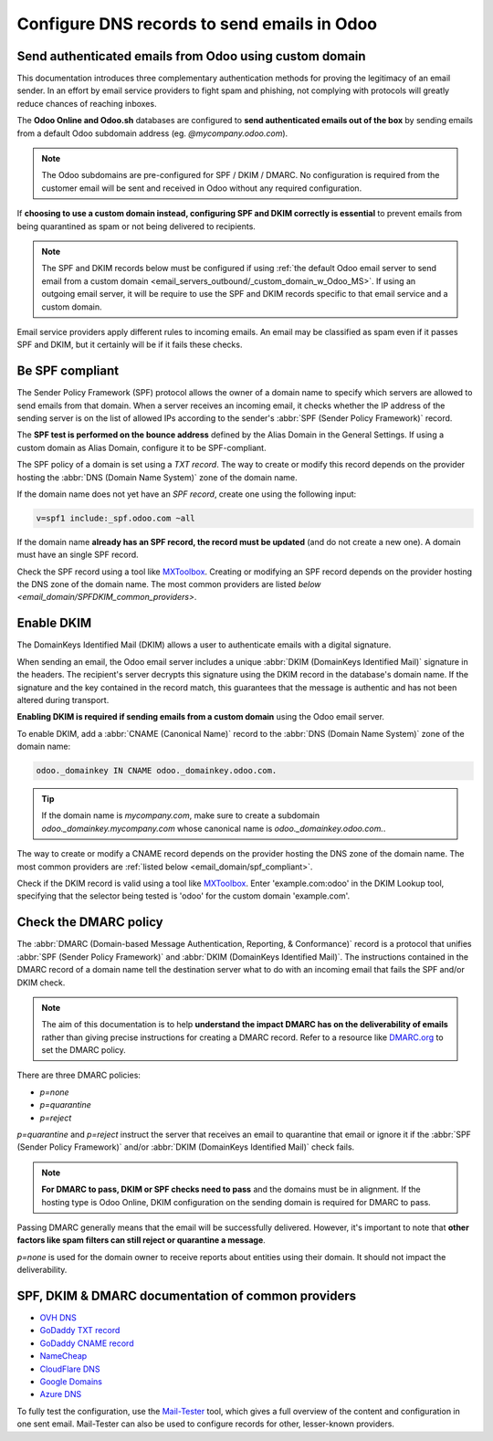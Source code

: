 .. _email_domain:

============================================
Configure DNS records to send emails in Odoo
============================================

.. _email_domain/authenticate_custom_domain_mail:

Send authenticated emails from Odoo using custom domain
=======================================================

This documentation introduces three complementary authentication methods for proving the legitimacy of an email sender. In an effort by email service providers to fight spam and phishing, not complying with protocols will greatly reduce chances of reaching inboxes.

.. _email_domain/email_odoo_default:

The **Odoo Online and Odoo.sh** databases are configured to **send authenticated emails out of the box** by sending emails from a default Odoo subdomain address (eg. `\@mycompany.odoo.com`).

.. note::
   The Odoo subdomains are pre-configured for SPF / DKIM / DMARC. No configuration is required from the customer email will be sent and received in Odoo without any required configuration.

.. _email_domain/email_custom_domain:

If **choosing to use a custom domain instead, configuring SPF and DKIM correctly is essential** to prevent emails from being quarantined as spam or not being delivered to recipients.

.. note::
   The SPF and DKIM records below must be configured if using :ref:`the default Odoo email server to send email from a custom domain <email_servers_outbound/_custom_domain_w_Odoo_MS>`. If using an outgoing email server, it will be require to use the SPF and DKIM records specific to that email service and a custom domain. 

Email service providers apply different rules to incoming emails. An email may be classified as spam even if it passes SPF and DKIM, but it certainly will be if it fails these checks.


.. _email_domain/spf_compliant:

Be SPF compliant
================

The Sender Policy Framework (SPF) protocol allows the owner of a domain name to specify which servers are allowed to send emails from that domain. When a server receives an incoming email, it checks whether the IP address of the sending server is on the list of allowed IPs according to the sender's :abbr:`SPF (Sender Policy Framework)` record.

The **SPF test is performed on the bounce address** defined by the Alias Domain in the General Settings. If using a custom domain as Alias Domain, configure it to be SPF-compliant.

The SPF policy of a domain is set using a `TXT record`. The way to create or modify this record depends on the provider hosting the :abbr:`DNS (Domain Name System)` zone of the domain name.

If the domain name does not yet have an `SPF record`, create one using the following input: 

.. code-block:: bash

   v=spf1 include:_spf.odoo.com ~all

If the domain name **already has an SPF record, the record must be updated** (and do not create a new one). A domain must have an single SPF record.

.. example::
   If the TXT record is `v=spf1 include:_spf.google.com ~all`, edit it to add
   `include:_spf.odoo.com`: `v=spf1 include:_spf.odoo.com include:_spf.google.com ~all`

Check the SPF record using a tool like `MXToolbox <https://mxtoolbox.com/spf.aspx>`_. Creating or modifying an SPF record depends on the provider hosting the DNS zone of the domain name. The most common providers are listed `below <email_domain/SPFDKIM_common_providers>`.


.. _email_domain/DKIM_compliant:

Enable DKIM
===========

The DomainKeys Identified Mail (DKIM) allows a user to authenticate emails with a digital
signature.

When sending an email, the Odoo email server includes a unique :abbr:`DKIM (DomainKeys Identified Mail)` signature in the headers. The recipient's server decrypts this signature using the DKIM record in the database's domain name. If the signature and the key contained in the record match, this guarantees that the message is authentic and has not been altered during transport.

**Enabling DKIM is required if sending emails from a custom domain** using the Odoo email server.

To enable DKIM, add a :abbr:`CNAME (Canonical Name)` record to the :abbr:`DNS (Domain Name System)` zone of the domain name:

.. code-block:: bash

   odoo._domainkey IN CNAME odoo._domainkey.odoo.com.

.. tip::
   If the domain name is `mycompany.com`, make sure to create a subdomain
   `odoo._domainkey.mycompany.com` whose canonical name is `odoo._domainkey.odoo.com.`.

The way to create or modify a CNAME record depends on the provider hosting
the DNS zone of the domain name. The most common providers are
:ref:`listed below <email_domain/spf_compliant>`.

Check if the DKIM record is valid using a tool like `MXToolbox <https://mxtoolbox.com/spf.aspx>`_. Enter 'example.com:odoo' in the DKIM Lookup tool, specifying that the selector being tested is 'odoo' for the custom domain 'example.com'.

.. _email_domain/DMARC_policy:

Check the DMARC policy
======================

The  :abbr:`DMARC (Domain-based Message Authentication, Reporting, & Conformance)` record is a protocol that unifies :abbr:`SPF (Sender Policy Framework)` and :abbr:`DKIM (DomainKeys Identified Mail)`. The instructions contained in the DMARC record of a domain name tell the destination server what to do with an incoming email that fails the SPF and/or DKIM check.

.. note::
   The aim of this documentation is to help **understand the impact DMARC has on the deliverability of emails** rather than giving precise instructions for creating a DMARC record. Refer to a resource like `DMARC.org <https://dmarc.org/>`_ to set the DMARC policy.

There are three DMARC policies:

- `p=none`
- `p=quarantine`
- `p=reject`

`p=quarantine` and `p=reject` instruct the server that receives an email to quarantine that email or ignore it if the :abbr:`SPF (Sender Policy Framework)` and/or :abbr:`DKIM (DomainKeys Identified Mail)` check fails.

.. note::
   **For DMARC to pass, DKIM or SPF checks need to pass** and the domains must be in alignment. If the hosting type is Odoo Online, DKIM configuration on the sending domain is required for DMARC to pass.

Passing DMARC generally means that the email will be successfully delivered. However, it's important to note that **other factors like spam filters can still reject or quarantine a message**.

`p=none` is used for the domain owner to receive reports about entities using their domain. It should not impact the deliverability.

.. example::
   :literal:`_dmarc IN TXT “v=DMARC1; p=none; rua=mailto:postmaster@example.com” ` Meaning that aggregate DMARC reports will be sent to `postmaster\@example.com`.


.. _email_domain/mail_config_common_providers:

SPF, DKIM & DMARC documentation of common providers
===================================================

- `OVH DNS <https://docs.ovh.com/us/en/domains/web_hosting_how_to_edit_my_dns_zone/>`_
- `GoDaddy TXT record <https://www.godaddy.com/help/add-a-txt-record-19232>`_
- `GoDaddy CNAME record <https://www.godaddy.com/help/add-a-cname-record-19236>`_
- `NameCheap <https://www.namecheap.com/support/knowledgebase/article.aspx/317/2237/how-do-i-add-txtspfdkimdmarc-records-for-my-domain/>`_
- `CloudFlare DNS <https://support.cloudflare.com/hc/en-us/articles/360019093151>`_
- `Google Domains <https://support.google.com/domains/answer/3290350?hl=en>`_
- `Azure DNS <https://docs.microsoft.com/en-us/azure/dns/dns-getstarted-portal>`_

To fully test the configuration, use the `Mail-Tester <https://www.mail-tester.com/>`_ tool, which
gives a full overview of the content and configuration in one sent email. Mail-Tester can also be
used to configure records for other, lesser-known providers.

.. seealso::
   `Using Mail-Tester to set SPF Records for specific carriers <https://www.mail-tester.com/spf/>`_

